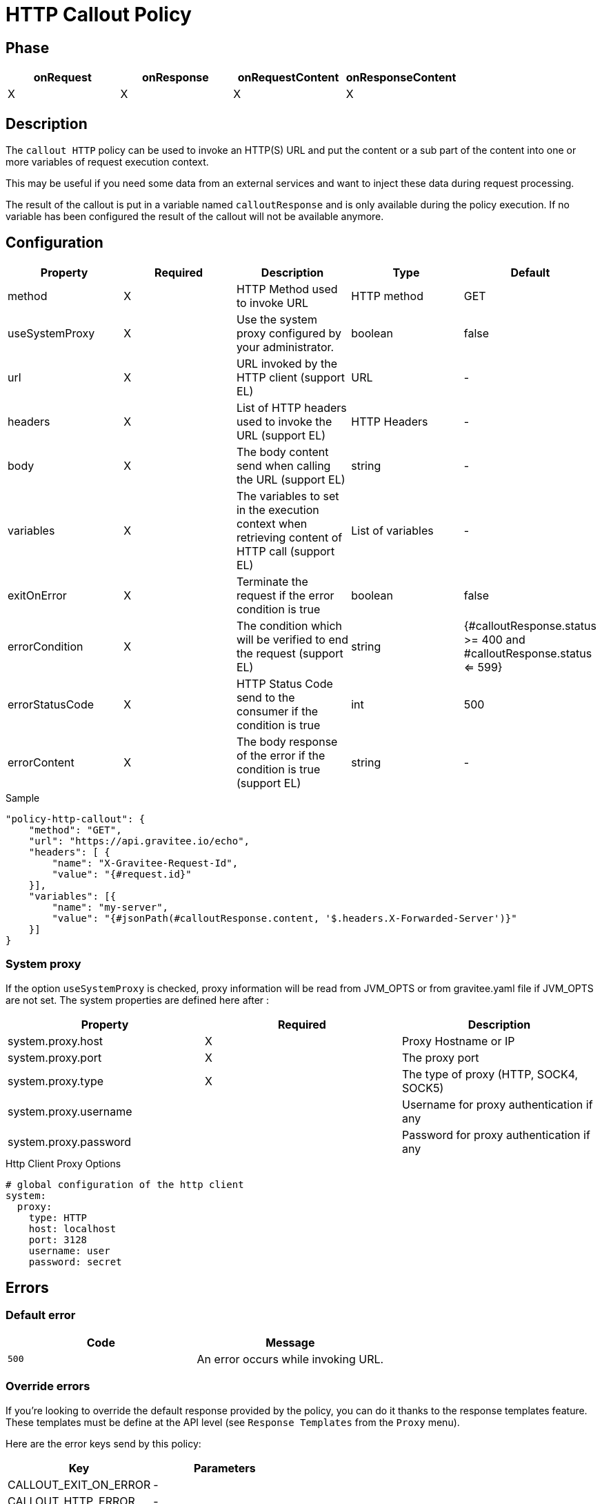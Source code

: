 = HTTP Callout Policy

ifdef::env-github[]
image:https://ci.gravitee.io/buildStatus/icon?job=gravitee-io/gravitee-policy-callout-http/master["Build status", link="https://ci.gravitee.io/job/gravitee-io/job/gravitee-policy-callout-http/"]
image:https://badges.gitter.im/Join Chat.svg["Gitter", link="https://gitter.im/gravitee-io/gravitee-io?utm_source=badge&utm_medium=badge&utm_campaign=pr-badge&utm_content=badge"]
endif::[]

== Phase

[cols="4*", options="header"]
|===
^|onRequest
^|onResponse
^|onRequestContent
^|onResponseContent

^.^| X
^.^| X
^.^| X
^.^| X

|===

== Description

The `callout HTTP` policy can be used to invoke an HTTP(S) URL and put the content or a sub part of the content into
one or more variables of request execution context.

This may be useful if you need some data from an external services and want to inject these data during request
processing.

The result of the callout is put in a variable named `calloutResponse` and is only available during the policy
execution. If no variable has been configured the result of the callout will not be available anymore.

== Configuration

|===
|Property |Required |Description |Type |Default

.^|method
^.^|X
|HTTP Method used to invoke URL
^.^|HTTP method
^.^|GET

.^|useSystemProxy
^.^|X
|Use the system proxy configured by your administrator.
^.^|boolean
^.^|false

.^|url
^.^|X
|URL invoked by the HTTP client (support EL)
^.^|URL
^.^|-

.^|headers
^.^|X
|List of HTTP headers used to invoke the URL (support EL)
^.^|HTTP Headers
^.^|-

.^|body
^.^|X
|The body content send when calling the URL (support EL)
^.^|string
^.^|-

.^|variables
^.^|X
|The variables to set in the execution context when retrieving content of HTTP call (support EL)
^.^|List of variables
^.^|-

.^|exitOnError
^.^|X
|Terminate the request if the error condition is true
^.^|boolean
^.^|false

.^|errorCondition
^.^|X
|The condition which will be verified to end the request (support EL)
^.^|string
^.^|{#calloutResponse.status >= 400 and #calloutResponse.status <= 599}

.^|errorStatusCode
^.^|X
|HTTP Status Code send to the consumer if the condition is true
^.^|int
^.^|500

.^|errorContent
^.^|X
|The body response of the error if the condition is true (support EL)
^.^|string
^.^|-

|===

[source, json]
.Sample
----
"policy-http-callout": {
    "method": "GET",
    "url": "https://api.gravitee.io/echo",
    "headers": [ {
        "name": "X-Gravitee-Request-Id",
        "value": "{#request.id}"
    }],
    "variables": [{
        "name": "my-server",
        "value": "{#jsonPath(#calloutResponse.content, '$.headers.X-Forwarded-Server')}"
    }]
}
----

=== System proxy

If the option `useSystemProxy` is checked, proxy information will be read from JVM_OPTS or from gravitee.yaml file if JVM_OPTS are not set.
The system properties are defined here after :

|===
|Property |Required |Description

.^|system.proxy.host
^.^|X
|Proxy Hostname or IP

.^|system.proxy.port
^.^|X
|The proxy port

.^|system.proxy.type
^.^|X
|The type of proxy (HTTP, SOCK4, SOCK5)

.^|system.proxy.username
^.^|
|Username for proxy authentication if any

.^|system.proxy.password
^.^|
|Password for proxy authentication if any

|===

[source, yaml]
.Http Client Proxy Options
----
# global configuration of the http client
system:
  proxy:
    type: HTTP
    host: localhost
    port: 3128
    username: user
    password: secret
----

== Errors

=== Default error
|===
|Code |Message

.^| ```500```
| An error occurs while invoking URL.

|===

=== Override errors
If you're looking to override the default response provided by the policy, you can do it
thanks to the response templates feature. These templates must be define at the API level (see `Response Templates`
from the `Proxy` menu).

Here are the error keys send by this policy:

[cols="2*", options="header"]
|===
^|Key
^|Parameters

.^|CALLOUT_EXIT_ON_ERROR
^.^|-

.^|CALLOUT_HTTP_ERROR
^.^|-

|===
